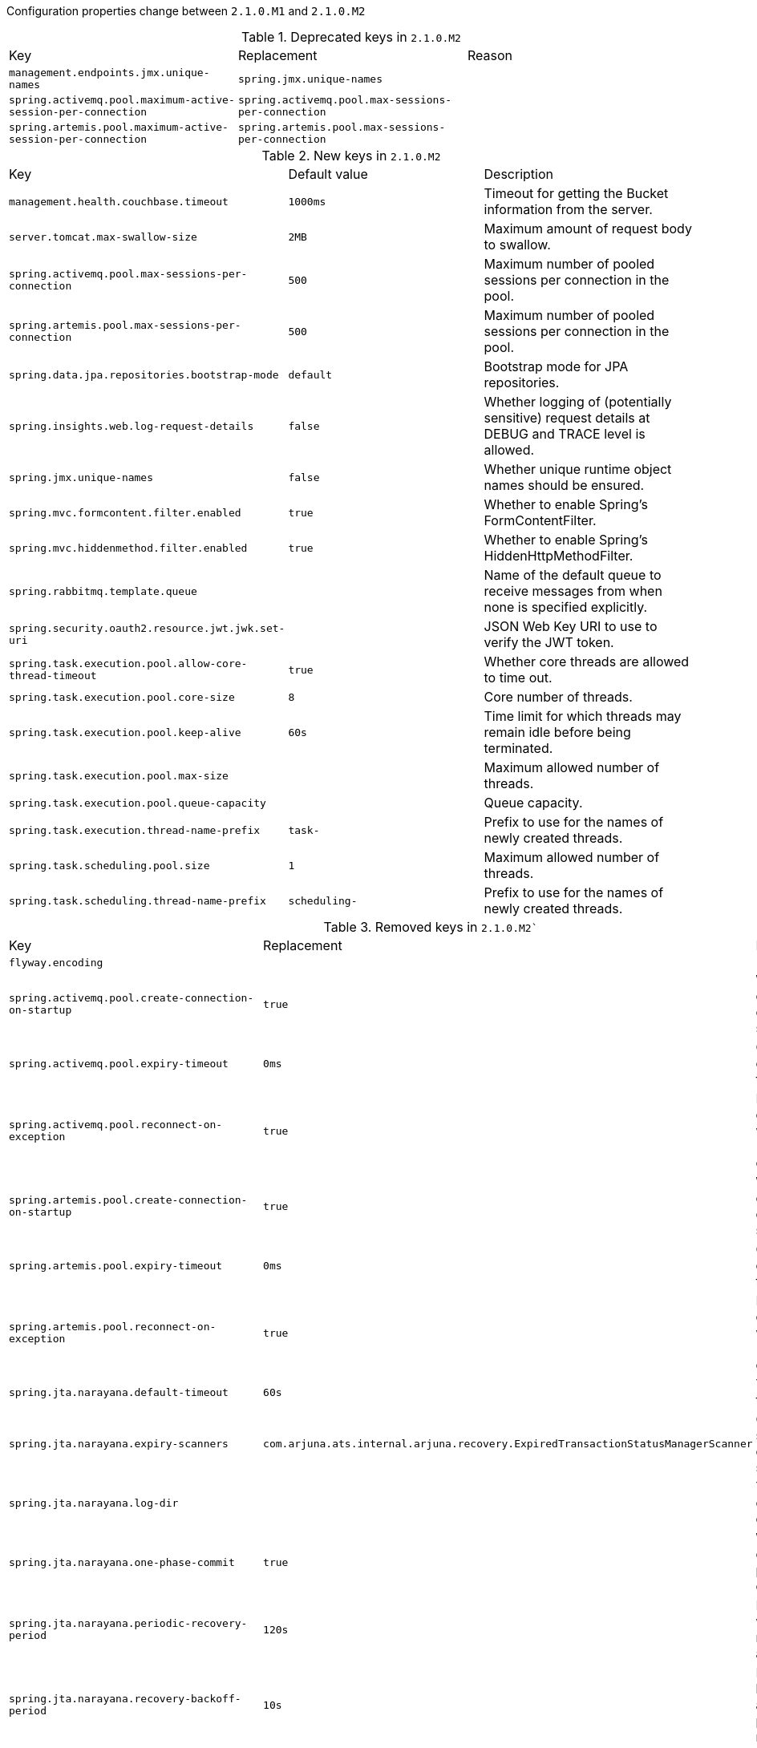 Configuration properties change between `2.1.0.M1` and `2.1.0.M2`

.Deprecated keys in `2.1.0.M2`
|======================
|Key  |Replacement |Reason
|`management.endpoints.jmx.unique-names` |`spring.jmx.unique-names` |
|`spring.activemq.pool.maximum-active-session-per-connection` |`spring.activemq.pool.max-sessions-per-connection` |
|`spring.artemis.pool.maximum-active-session-per-connection` |`spring.artemis.pool.max-sessions-per-connection` |
|======================

.New keys in `2.1.0.M2`
|======================
|Key  |Default value |Description
|`management.health.couchbase.timeout` |`1000ms` |Timeout for getting the Bucket information from the server.
|`server.tomcat.max-swallow-size` |`2MB` |Maximum amount of request body to swallow.
|`spring.activemq.pool.max-sessions-per-connection` |`500` |Maximum number of pooled sessions per connection in the pool.
|`spring.artemis.pool.max-sessions-per-connection` |`500` |Maximum number of pooled sessions per connection in the pool.
|`spring.data.jpa.repositories.bootstrap-mode` |`default` |Bootstrap mode for JPA repositories.
|`spring.insights.web.log-request-details` |`false` |Whether logging of (potentially sensitive) request details at DEBUG and TRACE level is allowed.
|`spring.jmx.unique-names` |`false` |Whether unique runtime object names should be ensured.
|`spring.mvc.formcontent.filter.enabled` |`true` |Whether to enable Spring's FormContentFilter.
|`spring.mvc.hiddenmethod.filter.enabled` |`true` |Whether to enable Spring's HiddenHttpMethodFilter.
|`spring.rabbitmq.template.queue` | |Name of the default queue to receive messages from when none is specified explicitly.
|`spring.security.oauth2.resource.jwt.jwk.set-uri` | |JSON Web Key URI to use to verify the JWT token.
|`spring.task.execution.pool.allow-core-thread-timeout` |`true` |Whether core threads are allowed to time out.
|`spring.task.execution.pool.core-size` |`8` |Core number of threads.
|`spring.task.execution.pool.keep-alive` |`60s` |Time limit for which threads may remain idle before being terminated.
|`spring.task.execution.pool.max-size` | |Maximum allowed number of threads.
|`spring.task.execution.pool.queue-capacity` | |Queue capacity.
|`spring.task.execution.thread-name-prefix` |`task-` |Prefix to use for the names of newly created threads.
|`spring.task.scheduling.pool.size` |`1` |Maximum allowed number of threads.
|`spring.task.scheduling.thread-name-prefix` |`scheduling-` |Prefix to use for the names of newly created threads.
|======================

.Removed keys in `2.1.0.M2``
|======================
|Key  |Replacement |Reason
|`flyway.encoding` | |
|`spring.activemq.pool.create-connection-on-startup` |`true` |Whether to create a connection on startup.
|`spring.activemq.pool.expiry-timeout` |`0ms` |Connection expiration timeout.
|`spring.activemq.pool.reconnect-on-exception` |`true` |Reset the connection when a "JMSException" occurs.
|`spring.artemis.pool.create-connection-on-startup` |`true` |Whether to create a connection on startup.
|`spring.artemis.pool.expiry-timeout` |`0ms` |Connection expiration timeout.
|`spring.artemis.pool.reconnect-on-exception` |`true` |Reset the connection when a "JMSException" occurs.
|`spring.jta.narayana.default-timeout` |`60s` |Transaction timeout.
|`spring.jta.narayana.expiry-scanners` |`com.arjuna.ats.internal.arjuna.recovery.ExpiredTransactionStatusManagerScanner` |Comma-separated list of expiry scanners.
|`spring.jta.narayana.log-dir` | |Transaction object store directory.
|`spring.jta.narayana.one-phase-commit` |`true` |Whether to enable one phase commit optimization.
|`spring.jta.narayana.periodic-recovery-period` |`120s` |Interval in which periodic recovery scans are performed.
|`spring.jta.narayana.recovery-backoff-period` |`10s` |Back off period between first and second phases of the recovery scan.
|`spring.jta.narayana.recovery-db-pass` | |Database password to be used by the recovery manager.
|`spring.jta.narayana.recovery-db-user` | |Database username to be used by the recovery manager.
|`spring.jta.narayana.recovery-jms-pass` | |JMS password to be used by the recovery manager.
|`spring.jta.narayana.recovery-jms-user` | |JMS username to be used by the recovery manager.
|`spring.jta.narayana.recovery-modules` | |Comma-separated list of recovery modules.
|`spring.jta.narayana.transaction-manager-id` |`1` |Unique transaction manager id.
|`spring.jta.narayana.xa-resource-orphan-filters` | |Comma-separated list of orphan filters.
|`spring.mvc.formcontent.putfilter.enabled` |`spring.mvc.formcontent.filter.enabled` |
|======================